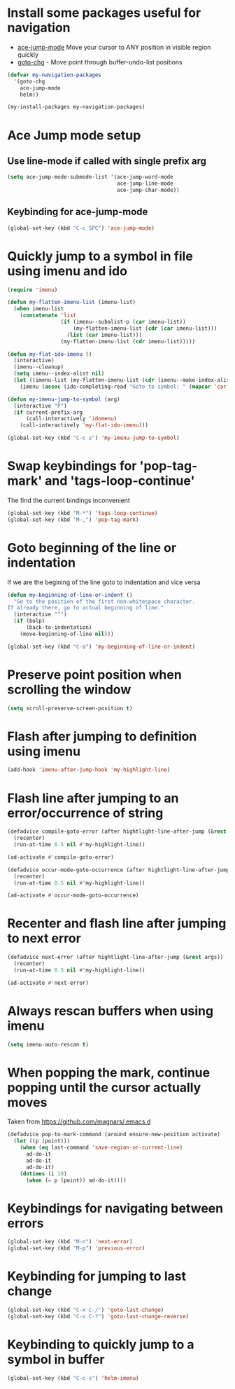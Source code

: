 * Install some packages useful for navigation
+ [[https://github.com/winterTTr/ace-jump-mode/wiki][ace-jump-mode]] Move your cursor to ANY position in visible region quickly
+ [[http://www.emacswiki.org/emacs/goto-chg.el][goto-chg]] - Move point through buffer-undo-list positions

#+begin_src emacs-lisp
  (defvar my-navigation-packages
    '(goto-chg
      ace-jump-mode
      helm))

  (my-install-packages my-navigation-packages)
#+end_src


* Ace Jump mode setup
** Use line-mode if called with single prefix arg
  #+begin_src emacs-lisp
    (setq ace-jump-mode-submode-list '(ace-jump-word-mode
                                       ace-jump-line-mode
                                       ace-jump-char-mode))
  #+end_src

** Keybinding for ace-jump-mode
   #+begin_src emacs-lisp
     (global-set-key (kbd "C-c SPC") 'ace-jump-mode)
   #+end_src


* Quickly jump to a symbol in file using imenu and ido
   #+begin_src emacs-lisp
     (require 'imenu)

     (defun my-flatten-imenu-list (imenu-list)
       (when imenu-list
         (concatenate 'list
                      (if (imenu--subalist-p (car imenu-list))
                          (my-flatten-imenu-list (cdr (car imenu-list)))
                        (list (car imenu-list)))
                      (my-flatten-imenu-list (cdr imenu-list)))))

     (defun my-flat-ido-imenu ()
       (interactive)
       (imenu--cleanup)
       (setq imenu--index-alist nil)
       (let ((imenu-list (my-flatten-imenu-list (cdr (imenu--make-index-alist)))))
         (imenu (assoc (ido-completing-read "Goto to symbol: " (mapcar 'car imenu-list)) imenu-list))))

     (defun my-imenu-jump-to-symbol (arg)
       (interactive "P")
       (if current-prefix-arg
           (call-interactively 'idomenu)
         (call-interactively 'my-flat-ido-imenu)))

     (global-set-key (kbd "C-c s") 'my-imenu-jump-to-symbol)
   #+end_src


* Swap keybindings for 'pop-tag-mark' and 'tags-loop-continue'
  The find the current bindings inconvenient
  #+begin_src emacs-lisp
    (global-set-key (kbd "M-*") 'tags-loop-continue)
    (global-set-key (kbd "M-,") 'pop-tag-mark)
  #+end_src


* Goto beginning of the line or indentation
  If we are the begining of the line goto to indentation and vice versa
  #+begin_src emacs-lisp
    (defun my-beginning-of-line-or-indent ()
      "Go to the position of the first non-whitespace character.
    If already there, go to actual beginning of line."
      (interactive "^")
      (if (bolp)
          (back-to-indentation)
        (move-beginning-of-line nil)))

    (global-set-key (kbd "C-a") 'my-beginning-of-line-or-indent)
  #+end_src


* Preserve point position when scrolling the window
  #+begin_src emacs-lisp
    (setq scroll-preserve-screen-position t)
  #+end_src


* Flash after jumping to definition using imenu
  #+begin_src emacs-lisp
    (add-hook 'imenu-after-jump-hook 'my-highlight-line)
  #+end_src


* Flash line after jumping to an error/occurrence of string
  #+begin_src emacs-lisp
    (defadvice compile-goto-error (after hightlight-line-after-jump (&rest args))
      (recenter)
      (run-at-time 0.5 nil #'my-highlight-line))

    (ad-activate #'compile-goto-error)

    (defadvice occur-mode-goto-occurrence (after hightlight-line-after-jump (&rest args))
      (recenter)
      (run-at-time 0.5 nil #'my-highlight-line))

    (ad-activate #'occur-mode-goto-occurrence)
  #+end_src


* Recenter and flash line after jumping to next error
  #+begin_src emacs-lisp
    (defadvice next-error (after hightlight-line-after-jump (&rest args))
      (recenter)
      (run-at-time 0.5 nil #'my-highlight-line))

    (ad-activate #'next-error)
  #+end_src



* Always rescan buffers when using imenu
  #+begin_src emacs-lisp
    (setq imenu-auto-rescan t)
  #+end_src


* When popping the mark, continue popping until the cursor actually moves
  Taken from [[https://github.com/magnars/.emacs.d]]
  #+begin_src emacs-lisp
    (defadvice pop-to-mark-command (around ensure-new-position activate)
      (let ((p (point)))
        (when (eq last-command 'save-region-or-current-line)
          ad-do-it
          ad-do-it
          ad-do-it)
        (dotimes (i 10)
          (when (= p (point)) ad-do-it))))
  #+end_src


* Keybindings for navigating between errors
  #+begin_src emacs-lisp
    (global-set-key (kbd "M-n") 'next-error)
    (global-set-key (kbd "M-p") 'previous-error)
  #+end_src


* Keybinding for jumping to last change
  #+begin_src emacs-lisp
    (global-set-key (kbd "C-x C-/") 'goto-last-change)
    (global-set-key (kbd "C-x C-?") 'goto-last-change-reverse)
  #+end_src


* Keybinding to quickly jump to a symbol in buffer
  #+begin_src emacs-lisp
    (global-set-key (kbd "C-c s") 'helm-imenu)
  #+end_src
